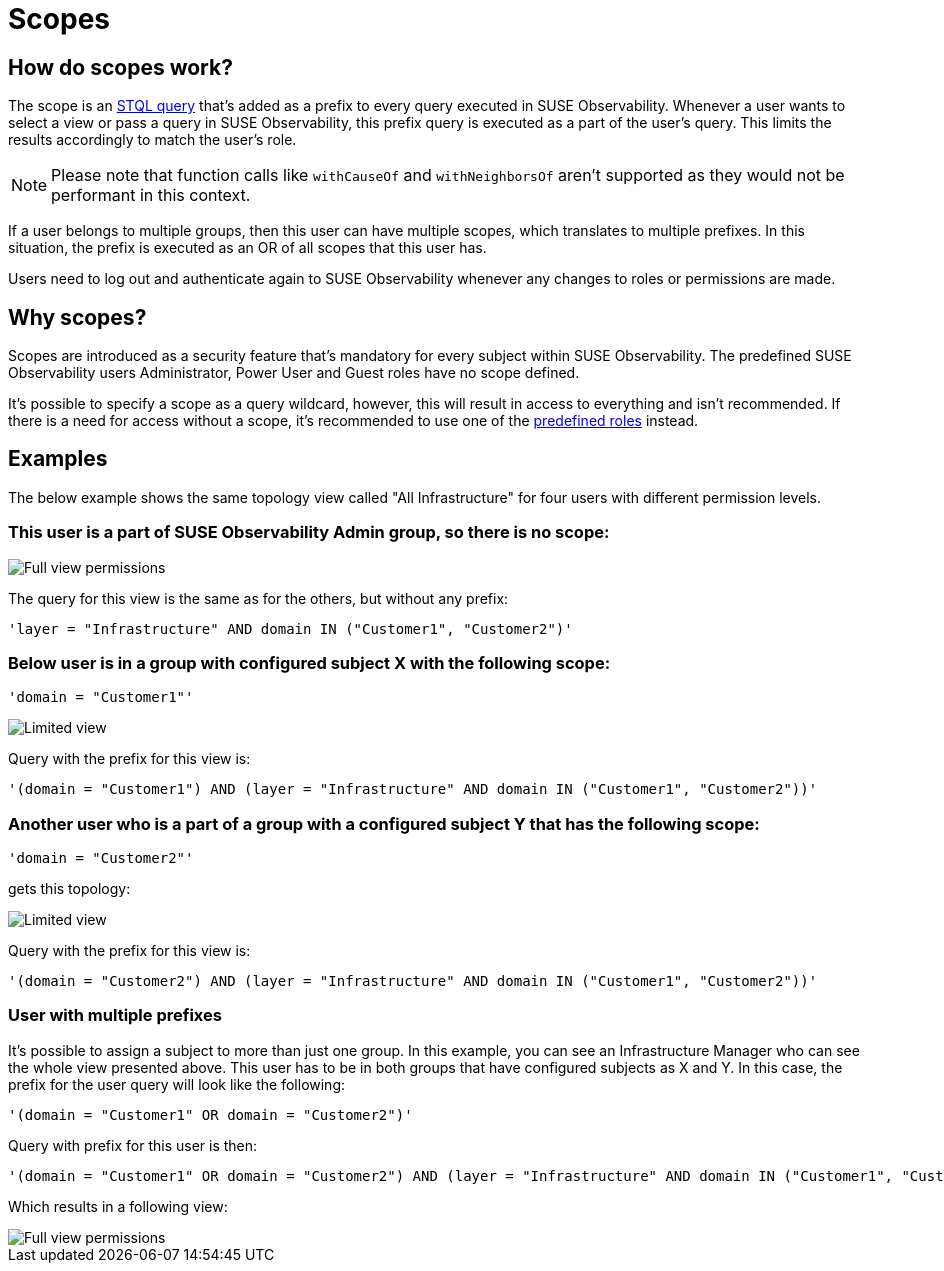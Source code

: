 = Scopes
:description: SUSE Observability Self-hosted

== How do scopes work?

The scope is an xref:/develop/reference/k8sTs-stql_reference.adoc[STQL query] that's added as a prefix to every query executed in SUSE Observability. Whenever a user wants to select a view or pass a query in SUSE Observability, this prefix query is executed as a part of the user's query. This limits the results accordingly to match the user's role.

NOTE: Please note that function calls like `withCauseOf` and `withNeighborsOf` aren't supported as they would not be performant in this context.

If a user belongs to multiple groups, then this user can have multiple scopes, which translates to multiple prefixes. In this situation, the prefix is executed as an OR of all scopes that this user has.

Users need to log out and authenticate again to SUSE Observability whenever any changes to roles or permissions are made.

== Why scopes?

Scopes are introduced as a security feature that's mandatory for every subject within SUSE Observability. The predefined SUSE Observability users Administrator, Power User and Guest roles have no scope defined.

It's possible to specify a scope as a query wildcard, however, this will result in access to everything and isn't recommended. If there is a need for access without a scope, it's recommended to use one of the xref:/setup/security/rbac/rbac_permissions.adoc#_predefined_roles[predefined roles] instead.

== Examples

The below example shows the same topology view called "All Infrastructure" for four users with different permission levels.

=== This user is a part of SUSE Observability Admin group, so there is no scope:

image::v51_allperm.png[Full view permissions]

The query for this view is the same as for the others, but without any prefix:

[,text]
----
'layer = "Infrastructure" AND domain IN ("Customer1", "Customer2")'
----

=== Below user is in a group with configured subject X with the following scope:

[,text]
----
'domain = "Customer1"'
----

image::v51_esx1perm.png[Limited view]

Query with the prefix for this view is:

[,text]
----
'(domain = "Customer1") AND (layer = "Infrastructure" AND domain IN ("Customer1", "Customer2"))'
----

=== Another user who is a part of a group with a configured subject Y that has the following scope:

[,text]
----
'domain = "Customer2"'
----

gets this topology:

image::v51_esx2perm.png[Limited view]

Query with the prefix for this view is:

[,text]
----
'(domain = "Customer2") AND (layer = "Infrastructure" AND domain IN ("Customer1", "Customer2"))'
----

=== User with multiple prefixes

It's possible to assign a subject to more than just one group. In this example, you can see an Infrastructure Manager who can see the whole view presented above. This user has to be in both groups that have configured subjects as X and Y. In this case, the prefix for the user query will look like the following:

[,text]
----
'(domain = "Customer1" OR domain = "Customer2")'
----

Query with prefix for this user is then:

[,text]
----
'(domain = "Customer1" OR domain = "Customer2") AND (layer = "Infrastructure" AND domain IN ("Customer1", "Customer2"))'
----

Which results in a following view:

image::v51_allperm.png[Full view permissions]
